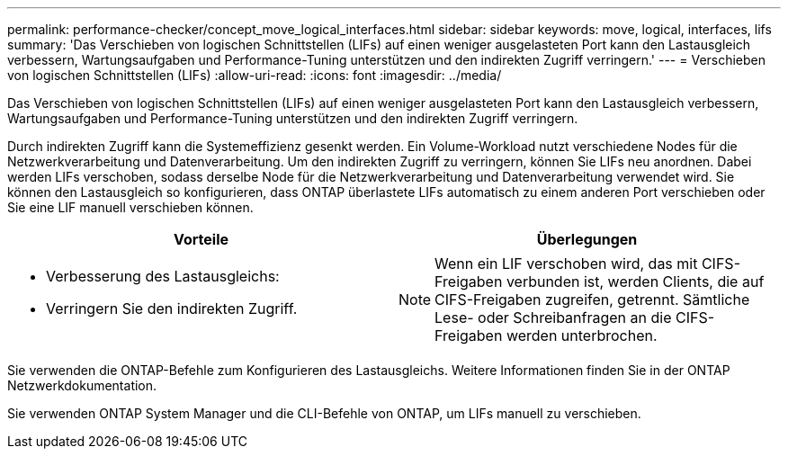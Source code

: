 ---
permalink: performance-checker/concept_move_logical_interfaces.html 
sidebar: sidebar 
keywords: move, logical, interfaces, lifs 
summary: 'Das Verschieben von logischen Schnittstellen (LIFs) auf einen weniger ausgelasteten Port kann den Lastausgleich verbessern, Wartungsaufgaben und Performance-Tuning unterstützen und den indirekten Zugriff verringern.' 
---
= Verschieben von logischen Schnittstellen (LIFs)
:allow-uri-read: 
:icons: font
:imagesdir: ../media/


[role="lead"]
Das Verschieben von logischen Schnittstellen (LIFs) auf einen weniger ausgelasteten Port kann den Lastausgleich verbessern, Wartungsaufgaben und Performance-Tuning unterstützen und den indirekten Zugriff verringern.

Durch indirekten Zugriff kann die Systemeffizienz gesenkt werden. Ein Volume-Workload nutzt verschiedene Nodes für die Netzwerkverarbeitung und Datenverarbeitung. Um den indirekten Zugriff zu verringern, können Sie LIFs neu anordnen. Dabei werden LIFs verschoben, sodass derselbe Node für die Netzwerkverarbeitung und Datenverarbeitung verwendet wird. Sie können den Lastausgleich so konfigurieren, dass ONTAP überlastete LIFs automatisch zu einem anderen Port verschieben oder Sie eine LIF manuell verschieben können.

[cols="2*"]
|===
| *Vorteile* | *Überlegungen* 


 a| 
* Verbesserung des Lastausgleichs:
* Verringern Sie den indirekten Zugriff.

 a| 
[NOTE]
====
Wenn ein LIF verschoben wird, das mit CIFS-Freigaben verbunden ist, werden Clients, die auf CIFS-Freigaben zugreifen, getrennt. Sämtliche Lese- oder Schreibanfragen an die CIFS-Freigaben werden unterbrochen.

====
|===
Sie verwenden die ONTAP-Befehle zum Konfigurieren des Lastausgleichs. Weitere Informationen finden Sie in der ONTAP Netzwerkdokumentation.

Sie verwenden ONTAP System Manager und die CLI-Befehle von ONTAP, um LIFs manuell zu verschieben.
